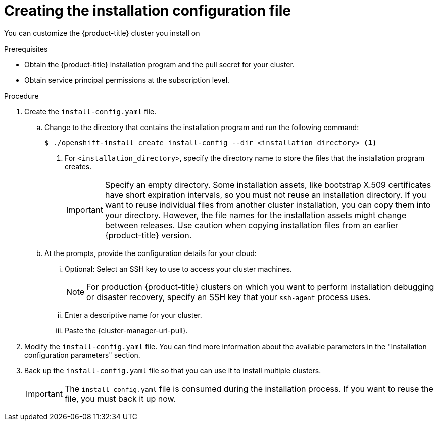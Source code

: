 // Module included in the following assemblies:
//
// * installing/installing_aws/installing-aws-customizations.adoc
// * installing/installing_aws/installing-aws-network-customizations.adoc
// * installing/installing_aws/installing-aws-vpc.adoc
// * installing/installing_aws/installing-restricted-networks-aws-installer-provisioned.adoc
// * installing/installing_azure/installing-azure-customizations.adoc
// * installing/installing_azure/installing-azure-network-customizations
// * installing/installing_azure/installing-azure-vnet.adoc
// * installing/installing_azure/installing-azure-user-infra.adoc
// * installing/installing_gcp/installing-gcp-customizations.adoc
// * installing/installing_gcp/installing-gcp-network-customizations.adoc
// * installing/installing_gcp/installing-gcp-vpc.adoc
// * installing/installing_gcp/installing-gcp-user-infra.adoc
// * installing/installing_gcp/installing-restricted-networks-gcp.adoc
// * installing/installing_gcp/installing-restricted-networks-gcp-installer-provisioned.adoc
// * installing/installing_openstack/installing-openstack-installer-custom.adoc
// * installing/installing_openstack/installing-openstack-installer-kuryr.adoc
// * installing/installing_openstack/installing-openstack-installer-restricted.adoc
// * installing/installing_openstack/installing-openstack-user-kuryr.adoc
// * installing/installing_openstack/installing-openstack-user.adoc
// * installing/installing_rhv/installing-rhv-customizations.adoc
// * installing/installing_vmc/installing-vmc-customizations.adoc
// * installing/installing_vmc/installing-vmc-network-customizations.adoc
// * installing/installing_vmc/installing-restricted-networks-vmc.adoc
// * installing/installing_vsphere/installing-vsphere-installer-provisioned-customizations.adoc
// * installing/installing_vsphere/installing-vsphere-installer-provisioned-network-customizations.adoc
// * installing/installing_vsphere/installing-restricted-networks-installer-provisioned-vsphere.adoc

// * installing/installing_gcp/installing-openstack-installer-restricted.adoc
// Consider also adding the installation-configuration-parameters.adoc module.
//YOU MUST SET AN IFEVAL FOR EACH NEW MODULE

ifeval::["{context}" == "installing-aws-customizations"]
:aws:
endif::[]
ifeval::["{context}" == "installing-aws-network-customizations"]
:aws:
endif::[]
ifeval::["{context}" == "installing-aws-vpc"]
:aws:
endif::[]
ifeval::["{context}" == "installing-restricted-networks-aws-installer-provisioned"]
:aws:
:restricted:
endif::[]
ifeval::["{context}" == "installing-azure-customizations"]
:azure:
endif::[]
ifeval::["{context}" == "installing-azure-network-customizations"]
:azure:
endif::[]
ifeval::["{context}" == "installing-azure-vnet"]
:azure:
endif::[]
ifeval::["{context}" == "installing-azure-user-infra"]
:azure:
:azure-user-infra:
endif::[]
ifeval::["{context}" == "installing-gcp-customizations"]
:gcp:
endif::[]
ifeval::["{context}" == "installing-gcp-vpc"]
:gcp:
endif::[]
ifeval::["{context}" == "installing-gcp-network-customizations"]
:gcp:
endif::[]
ifeval::["{context}" == "installing-gcp-user-infra"]
:gcp:
:gcp-user-infra:
endif::[]
ifeval::["{context}" == "installing-gcp-user-infra-vpc"]
:gcp:
endif::[]
ifeval::["{context}" == "installing-restricted-networks-gcp"]
:gcp:
:restricted:
endif::[]
ifeval::["{context}" == "installing-restricted-networks-gcp-installer-provisioned"]
:gcp:
:restricted:
endif::[]
ifeval::["{context}" == "installing-openstack-installer-custom"]
:osp:
endif::[]
ifeval::["{context}" == "installing-openstack-installer-kuryr"]
:osp:
endif::[]
ifeval::["{context}" == "installing-openstack-user"]
:osp:
:osp-user:
endif::[]
ifeval::["{context}" == "installing-openstack-user-kuryr"]
:osp:
:osp-user:
endif::[]
ifeval::["{context}" == "installing-openstack-user-sr-iov"]
:osp:
:osp-user:
endif::[]
ifeval::["{context}" == "installing-openstack-user-sr-iov-kuryr"]
:osp:
:osp-user:
endif::[]
ifeval::["{context}" == "installing-rhv-customizations"]
:rhv:
endif::[]
ifeval::["{context}" == "installing-rhv-default"]
:rhv:
endif::[]
ifeval::["{context}" == "installing-vsphere-installer-provisioned-customizations"]
:vsphere:
endif::[]
ifeval::["{context}" == "installing-vsphere-installer-provisioned-network-customizations"]
:vsphere:
endif::[]
ifeval::["{context}" == "installing-vmc-customizations"]
:vsphere:
endif::[]
ifeval::["{context}" == "installing-vmc-network-customizations"]
:vsphere:
endif::[]
ifeval::["{context}" == "installing-openstack-installer-restricted"]
:osp:
:restricted:
endif::[]
ifeval::["{context}" == "installing-restricted-networks-installer-provisioned-vsphere"]
:vsphere:
:restricted:
endif::[]
ifeval::["{context}" == "installing-restricted-networks-vmc"]
:vsphere:
:restricted:
endif::[]

:_content-type: PROCEDURE
[id="installation-initializing_{context}"]
= Creating the installation configuration file

You can customize the {product-title} cluster you install on
ifdef::aws[]
Amazon Web Services (AWS).
endif::aws[]
ifdef::azure[]
Microsoft Azure.
endif::azure[]
ifdef::gcp[]
Google Cloud Platform (GCP).
endif::gcp[]
ifdef::osp[]
{rh-openstack-first}.
endif::osp[]
ifdef::vsphere,vmc[]
VMware vSphere.
endif::vsphere,vmc[]
ifdef::rhv[]
{rh-virtualization-first}.
endif::rhv[]

.Prerequisites

* Obtain the {product-title} installation program and the pull secret for your cluster.
ifdef::restricted[]
For a restricted network installation, these files are on your mirror host.
* Have the `imageContentSources` values that were generated during mirror registry creation.
* Obtain the contents of the certificate for your mirror registry.
ifndef::aws,gcp[]
* Retrieve a {op-system-first} image and upload it to an accessible location.
endif::aws,gcp[]
endif::restricted[]
* Obtain service principal permissions at the subscription level.

.Procedure

. Create the `install-config.yaml` file.
+
.. Change to the directory that contains the installation program and run the following command:
+
[source,terminal]
----
$ ./openshift-install create install-config --dir <installation_directory> <1>
----
<1> For `<installation_directory>`, specify the directory name to store the
files that the installation program creates.
+
[IMPORTANT]
====
Specify an empty directory. Some installation assets, like bootstrap X.509
certificates have short expiration intervals, so you must not reuse an
installation directory. If you want to reuse individual files from another
cluster installation, you can copy them into your directory. However, the file
names for the installation assets might change between releases. Use caution
when copying installation files from an earlier {product-title} version.
====
ifndef::rhv[]
.. At the prompts, provide the configuration details for your cloud:
... Optional: Select an SSH key to use to access your cluster machines.
+
[NOTE]
====
For production {product-title} clusters on which you want to perform installation debugging or disaster recovery, specify an SSH key that your `ssh-agent` process uses.
====
endif::rhv[]
ifdef::aws[]
... Select *AWS* as the platform to target.
... If you do not have an Amazon Web Services (AWS) profile stored on your computer, enter the AWS
access key ID and secret access key for the user that you configured to run the
installation program.
... Select the AWS region to deploy the cluster to.
... Select the base domain for the Route 53 service that you configured for your cluster.
endif::aws[]
ifdef::azure[]
... Select *azure* as the platform to target.
... If you do not have a Microsoft Azure profile stored on your computer, specify the
following Azure parameter values for your subscription and service principal:
**** *azure subscription id*: The subscription ID to use for the cluster.
Specify the `id` value in your account output.
**** *azure tenant id*: The tenant ID. Specify the `tenantId` value in your
account output.
**** *azure service principal client id*: The value of the `appId` parameter
for the service principal.
**** *azure service principal client secret*: The value of the `password`
parameter for the service principal.
... Select the region to deploy the cluster to.
... Select the base domain to deploy the cluster to. The base domain corresponds
to the Azure DNS Zone that you created for your cluster.
endif::azure[]
ifdef::gcp[]
... Select *gcp* as the platform to target.
... If you have not configured the service account key for your GCP account on
your computer, you must obtain it from GCP and paste the contents of the file
or enter the absolute path to the file.
... Select the project ID to provision the cluster in. The default value is
specified by the service account that you configured.
... Select the region to deploy the cluster to.
... Select the base domain to deploy the cluster to. The base domain corresponds
to the public DNS zone that you created for your cluster.
endif::gcp[]
ifdef::osp[]
... Select *openstack* as the platform to target.
... Specify the {rh-openstack-first} external network name to use for installing the cluster.
... Specify the floating IP address to use for external access to the OpenShift API.
... Specify a {rh-openstack} flavor with at least 16 GB RAM to use for control plane nodes
and 8 GB RAM for compute nodes.
... Select the base domain to deploy the cluster to. All DNS records will be
sub-domains of this base and will also include the cluster name.
endif::osp[]
ifdef::vsphere,vmc[]
... Select *vsphere* as the platform to target.
... Specify the name of your vCenter instance.
... Specify the user name and password for the vCenter account that has the required permissions to create the cluster.
+
The installation program connects to your vCenter instance.
... Select the datacenter in your vCenter instance to connect to.
... Select the default vCenter datastore to use.
... Select the vCenter cluster to install the {product-title} cluster in. The installation program uses the root resource pool of the vSphere cluster as the default resource pool.
... Select the network in the vCenter instance that contains the virtual IP addresses and DNS records that you configured.
... Enter the virtual IP address that you configured for control plane API access.
... Enter the virtual IP address that you configured for cluster ingress.
... Enter the base domain. This base domain must be the same one that you used in the DNS records that you configured.
endif::vsphere,vmc[]
ifndef::osp[]
ifndef::rhv[]
... Enter a descriptive name for your cluster.
ifdef::vsphere,vmc[]
The cluster name must be the same one that you used in the DNS records that you configured.
endif::vsphere,vmc[]
endif::rhv[]
endif::osp[]
ifdef::osp[]
... Enter a name for your cluster. The name must be 14 or fewer characters long.
endif::osp[]
ifdef::azure[]
+
[IMPORTANT]
====
All Azure resources that are available through public endpoints are subject to
resource name restrictions, and you cannot create resources that use certain
terms. For a list of terms that Azure restricts, see
link:https://docs.microsoft.com/en-us/azure/azure-resource-manager/resource-manager-reserved-resource-name[Resolve reserved resource name errors]
in the Azure documentation.
====
endif::azure[]
ifdef::rhv[]
.. Respond to the installation program prompts.
... For `SSH Public Key`, select a password-less public key, such as `~/.ssh/id_rsa.pub`. This key authenticates connections with the new {product-title} cluster.
+
[NOTE]
====
For production {product-title} clusters on which you want to perform installation debugging or disaster recovery, select an SSH key that your `ssh-agent` process uses.
====
... For `Platform`, select `ovirt`.
... For `Enter oVirt's API endpoint URL`, enter the URL of the {rh-virtualization} API using this format:
+
[source,terminal]
----
https://<engine-fqdn>/ovirt-engine/api <1>
----
<1> For `<engine-fqdn>`, specify the fully qualified domain name of the {rh-virtualization} environment.
+
For example:
+
ifndef::openshift-origin[]
[source,terminal]
----
$ curl -k -u ocpadmin@internal:pw123 \
https://rhv-env.virtlab.example.com/ovirt-engine/api
----
endif::openshift-origin[]
ifdef::openshift-origin[]
[source,terminal]
----
$ curl -k -u admin@internal:pw123 \
https://ovirtlab.example.com/ovirt-engine/api
----
endif::openshift-origin[]
+
... For `Is the oVirt CA trusted locally?`, enter `Yes`, because you have already set up a CA certificate. Otherwise, enter `No`.

... For `oVirt's CA bundle`, if you entered `Yes` for the preceding question, copy the certificate content from `/etc/pki/ca-trust/source/anchors/ca.pem` and paste it here. Then, press `Enter` twice. Otherwise, if you entered `No` for the preceding question, this question does not appear.
... For `oVirt engine username`, enter the user name and profile of the {rh-virtualization} administrator using this format:
+
[source,terminal]
----
<username>@<profile> <1>
----
<1> For `<username>`, specify the user name of an {rh-virtualization} administrator. For `<profile>`, specify the login profile, which you can get by going to the {rh-virtualization} Administration Portal login page and reviewing the *Profile* dropdown list. Together, the user name and profile should look similar to this example:
+
ifndef::openshift-origin[]
[source,terminal]
----
ocpadmin@internal
----
endif::openshift-origin[]
ifdef::openshift-origin[]
[source,terminal]
----
admin@internal
----
endif::openshift-origin[]
+
... For `oVirt engine password`, enter the {rh-virtualization} admin password.
... For `oVirt cluster`, select the cluster for installing {product-title}.
... For `oVirt storage domain`, select the storage domain for installing {product-title}.
... For `oVirt network`, select a virtual network that has access to the {rh-virtualization} {rh-virtualization-engine-name} REST API.
... For `Internal API Virtual IP`, enter the static IP address you set aside for the cluster's REST API.
... For `Ingress virtual IP`, enter the static IP address you reserved for the wildcard apps domain.
... For `Base Domain`, enter the base domain of the {product-title} cluster. If this cluster is exposed to the outside world, this must be a valid domain recognized by DNS infrastructure. For example, enter: `virtlab.example.com`
... For `Cluster Name`, enter the name of the cluster. For example, `my-cluster`. Use cluster name from the externally registered/resolvable DNS entries you created for the {product-title} REST API and apps domain names. The installation program also gives this name to the cluster in the {rh-virtualization} environment.
... For `Pull Secret`, copy the pull secret from the `pull-secret.txt` file you downloaded earlier and paste it here. You can also get a copy of the same {cluster-manager-url-pull}.
endif::rhv[]
ifndef::rhv[]
... Paste the {cluster-manager-url-pull}.
ifdef::openshift-origin[]
This field is optional.
endif::[]
endif::rhv[]
ifdef::gcp-user-infra,azure-user-infra[]
.. Optional: If you do not want the cluster to provision compute machines, empty
the compute pool by editing the resulting `install-config.yaml` file to set
`replicas` to `0` for the `compute` pool:
+
[source,yaml]
----
compute:
- hyperthreading: Enabled
  name: worker
  platform: {}
  replicas: 0 <1>
----
<1> Set to `0`.
endif::[]

ifndef::restricted[]
. Modify the `install-config.yaml` file. You can find more information about
the available parameters in the "Installation configuration parameters" section.
ifdef::rhv[]
+
[NOTE]
====
If you have any intermediate CA certificates on the {rh-virtualization-engine-name}, verify that the certificates appear in the `ovirt-config.yaml` file and the `install-config.yaml` file. If they do not appear, add them as follows:

. In the `~/.ovirt/ovirt-config.yaml` file:
+
[source,yaml]
----
[ovirt_ca_bundle]: |
     -----BEGIN CERTIFICATE-----
     <MY_TRUSTED_CA>
     -----END CERTIFICATE-----
     -----BEGIN CERTIFICATE-----
     <INTERMEDIATE_CA>
     -----END CERTIFICATE-----
----
. In the `install-config.yaml` file:
+
[source,yaml]
----
[additionalTrustBundle]: |
     -----BEGIN CERTIFICATE-----
     <MY_TRUSTED_CA>
     -----END CERTIFICATE-----
     -----BEGIN CERTIFICATE-----
     <INTERMEDIATE_CA>
     -----END CERTIFICATE-----
----
====
endif::rhv[]
endif::restricted[]

ifdef::osp+restricted[]
. In the `install-config.yaml` file, set the value of `platform.openstack.clusterOSImage` to the image location or name. For example:
+
[source,yaml]
----
platform:
  openstack:
      clusterOSImage: http://mirror.example.com/images/rhcos-43.81.201912131630.0-openstack.x86_64.qcow2.gz?sha256=ffebbd68e8a1f2a245ca19522c16c86f67f9ac8e4e0c1f0a812b068b16f7265d
----
endif::osp+restricted[]
ifdef::vsphere+restricted[]
. In the `install-config.yaml` file, set the value of `platform.vsphere.clusterOSImage` to the image location or name. For example:
+
[source,yaml]
----
platform:
  vsphere:
      clusterOSImage: http://mirror.example.com/images/rhcos-43.81.201912131630.0-vmware.x86_64.ova?sha256=ffebbd68e8a1f2a245ca19522c16c86f67f9ac8e4e0c1f0a812b068b16f7265d
----
endif::vsphere+restricted[]
ifdef::restricted[]
. Edit the `install-config.yaml` file to provide the additional information that
is required for an installation in a restricted network.
.. Update the `pullSecret` value to contain the authentication information for
your registry:
+
[source,yaml]
----
pullSecret: '{"auths":{"<mirror_host_name>:5000": {"auth": "<credentials>","email": "you@example.com"}}}'
----
+
For `<mirror_host_name>`, specify the registry domain name
that you specified in the certificate for your mirror registry, and for
`<credentials>`, specify the base64-encoded user name and password for
your mirror registry.
.. Add the `additionalTrustBundle` parameter and value.
+
[source,yaml]
----
additionalTrustBundle: |
  -----BEGIN CERTIFICATE-----
  ZZZZZZZZZZZZZZZZZZZZZZZZZZZZZZZZZZZZZZZZZZZZZZZZZZZZZZZZZZZZZZZZ
  -----END CERTIFICATE-----
----
+
The value must be the contents of the certificate file that you used for your mirror registry, which can be an existing, trusted certificate authority or the self-signed certificate that you generated for the mirror registry.

ifdef::aws+restricted[]
.. Define the subnets for the VPC to install the cluster in:
+
[source,yaml]
----
subnets:
- subnet-1
- subnet-2
- subnet-3
----
endif::aws+restricted[]
ifdef::gcp+restricted[]
.. Define the network and subnets for the VPC to install the cluster in under the parent `platform.gcp` field:
+
[source,yaml]
----
network: <existing_vpc>
controlPlaneSubnet: <control_plane_subnet>
computeSubnet: <compute_subnet>
----
+
For `platform.gcp.network`, specify the name for the existing Google VPC. For `platform.gcp.controlPlaneSubnet` and `platform.gcp.computeSubnet`, specify the existing subnets to deploy the control plane machines and compute machines, respectively.
endif::gcp+restricted[]

.. Add the image content resources, which look like this excerpt:
+
[source,yaml]
----
imageContentSources:
- mirrors:
  - <mirror_host_name>:5000/<repo_name>/release
  source: quay.example.com/openshift-release-dev/ocp-release
- mirrors:
  - <mirror_host_name>:5000/<repo_name>/release
  source: registry.example.com/ocp/release
----
+
To complete these values, use the `imageContentSources` that you recorded during mirror registry creation.

. Make any other modifications to the `install-config.yaml` file that you require. You can find more information about
the available parameters in the *Installation configuration parameters* section.
endif::restricted[]

. Back up the `install-config.yaml` file so that you can use
it to install multiple clusters.
+
[IMPORTANT]
====
The `install-config.yaml` file is consumed during the installation process. If
you want to reuse the file, you must back it up now.
====

ifdef::osp-user[You now have the file `install-config.yaml` in the directory that you specified.]

ifeval::["{context}" == "installing-aws-customizations"]
:!aws:
endif::[]
ifeval::["{context}" == "installing-aws-network-customizations"]
:!aws:
endif::[]
ifeval::["{context}" == "installing-aws-vpc"]
:!aws:
endif::[]
ifeval::["{context}" == "installing-restricted-networks-aws-installer-provisioned"]
:!aws:
:!restricted:
endif::[]
ifeval::["{context}" == "installing-azure-customizations"]
:!azure:
endif::[]
ifeval::["{context}" == "installing-azure-network-customizations"]
:!azure:
endif::[]
ifeval::["{context}" == "installing-azure-vnet"]
:!azure:
endif::[]
ifeval::["{context}" == "installing-azure-user-infra"]
:!azure:
:!azure-user-infra:
endif::[]
ifeval::["{context}" == "installing-gcp-customizations"]
:!gcp:
endif::[]
ifeval::["{context}" == "installing-gcp-network-customizations"]
:!gcp:
endif::[]
ifeval::["{context}" == "installing-gcp-vpc"]
:!gcp:
endif::[]
ifeval::["{context}" == "installing-gcp-user-infra"]
:!gcp:
:!gcp-user-infra:
endif::[]
ifeval::["{context}" == "installing-gcp-user-infra-vpc"]
:!gcp:
endif::[]
ifeval::["{context}" == "installing-restricted-networks-gcp"]
:!gcp:
:!restricted:
endif::[]
ifeval::["{context}" == "installing-restricted-networks-gcp-installer-provisioned"]
:!gcp:
:!restricted:
endif::[]
ifeval::["{context}" == "installing-openstack-installer-custom"]
:!osp:
endif::[]
ifeval::["{context}" == "installing-openstack-installer-kuryr"]
:!osp:
endif::[]
ifeval::["{context}" == "installing-openstack-user"]
:!osp:
:!osp-user:
endif::[]
ifeval::["{context}" == "installing-openstack-user-kuryr"]
:!osp:
:!osp-user:
endif::[]
ifeval::["{context}" == "installing-openstack-user-sr-iov"]
:!osp:
:!osp-user:
endif::[]
ifeval::["{context}" == "installing-openstack-user-sr-iov-kuryr"]
:!osp:
:!osp-user:
endif::[]
ifeval::["{context}" == "installing-rhv-customizations"]
:!rhv:
endif::[]
ifeval::["{context}" == "installing-rhv-default"]
:!rhv:
endif::[]
ifeval::["{context}" == "installing-vsphere-installer-provisioned-customizations"]
:!vsphere:
endif::[]
ifeval::["{context}" == "installing-vsphere-installer-provisioned-network-customizations"]
:!vsphere:
endif::[]
ifeval::["{context}" == "installing-vmc-customizations"]
:!vsphere:
endif::[]
ifeval::["{context}" == "installing-vmc-network-customizations"]
:!vsphere:
endif::[]
ifeval::["{context}" == "installing-openstack-installer-restricted"]
:!osp:
:!restricted:
endif::[]
ifeval::["{context}" == "installing-restricted-networks-installer-provisioned-vsphere"]
:!vsphere:
:!restricted:
endif::[]
ifeval::["{context}" == "installing-restricted-networks-vmc"]
:!vsphere:
:!restricted:
endif::[]

